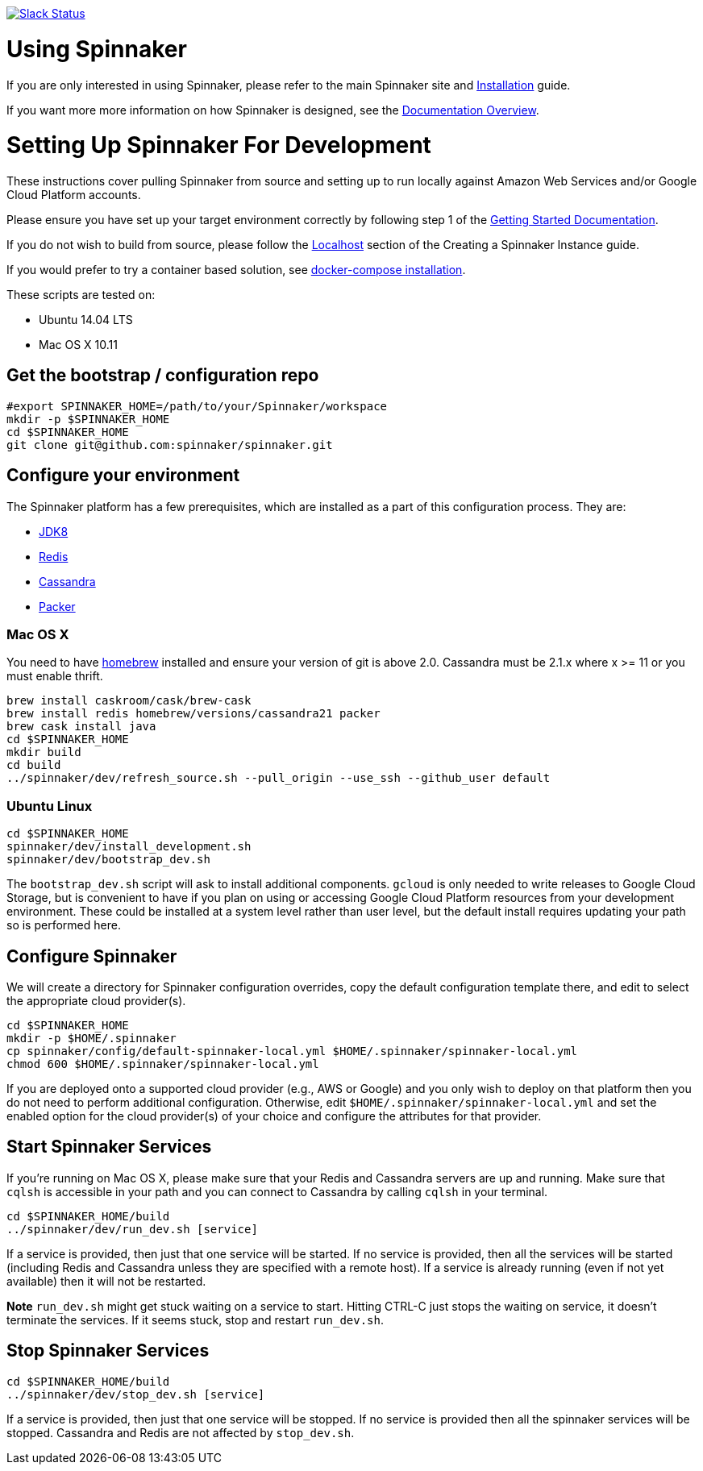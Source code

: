 :doctype: book

image:http://join.spinnaker.io/badge.svg[Slack Status,link=http://join.spinnaker.io]

= Using Spinnaker

If you are only interested in using Spinnaker, please refer to the main
Spinnaker site and http://www.spinnaker.io/docs/target-deployment-setup[Installation] guide.

If you want more more information on how Spinnaker is designed, see the http://www.spinnaker.io/docs/overview[Documentation Overview].

= Setting Up Spinnaker For Development

These instructions cover pulling Spinnaker from source and setting up to run locally against Amazon Web Services and/or Google Cloud Platform accounts. 

Please ensure you have set up your target environment correctly by following step 1 of the http://www.spinnaker.io/docs/target-deployment-setup[Getting Started Documentation].

If you do not wish to build from source, please follow the http://www.spinnaker.io/docs/creating-a-spinnaker-instance#section-localhost[Localhost] section of the Creating a Spinnaker Instance guide.

If you would prefer to try a container based solution, see https://github.com/spinnaker/spinnaker/tree/master/experimental/docker-compose[docker-compose installation].

These scripts are tested on:

* Ubuntu 14.04 LTS
* Mac OS X 10.11

== Get the bootstrap / configuration repo

[source,bash]
----
#export SPINNAKER_HOME=/path/to/your/Spinnaker/workspace
mkdir -p $SPINNAKER_HOME
cd $SPINNAKER_HOME
git clone git@github.com:spinnaker/spinnaker.git
----

== Configure your environment

The Spinnaker platform has a few prerequisites, which are installed as a part of this configuration process. They are: 

* https://www.oracle.com/java/index.html[JDK8]
* http://redis.io/[Redis]
* http://cassandra.apache.org/[Cassandra]
* https://www.packer.io/[Packer]

=== Mac OS X

You need to have http://brew.sh/[homebrew] installed and ensure your version of git is above 2.0.  Cassandra must be 2.1.x where x >= 11 or you must enable thrift.

[source,bash]
----
brew install caskroom/cask/brew-cask
brew install redis homebrew/versions/cassandra21 packer
brew cask install java
cd $SPINNAKER_HOME
mkdir build
cd build
../spinnaker/dev/refresh_source.sh --pull_origin --use_ssh --github_user default
----

=== Ubuntu Linux

[source,bash]
----
cd $SPINNAKER_HOME
spinnaker/dev/install_development.sh
spinnaker/dev/bootstrap_dev.sh
----

The `bootstrap_dev.sh` script will ask to install additional components. `gcloud`
is only needed to write releases to Google Cloud Storage, but is convenient
to have if you plan on using or accessing Google Cloud Platform resources
from your development environment. These could be installed at a system level
rather than user level, but the default install requires updating your path
so is performed here.

== Configure Spinnaker

We will create a directory for Spinnaker configuration overrides, copy the
default configuration template there, and edit to select the appropriate cloud
provider(s).

[source,bash]
----
cd $SPINNAKER_HOME
mkdir -p $HOME/.spinnaker
cp spinnaker/config/default-spinnaker-local.yml $HOME/.spinnaker/spinnaker-local.yml
chmod 600 $HOME/.spinnaker/spinnaker-local.yml
----

If you are deployed onto a supported cloud provider (e.g., AWS or Google) and
you only wish to deploy on that platform then you do not need to perform
additional configuration. Otherwise, edit `$HOME/.spinnaker/spinnaker-local.yml`
and set the enabled option for the cloud provider(s) of your choice and
configure the attributes for that provider.

== Start Spinnaker Services

If you're running on Mac OS X, please make sure that your Redis and Cassandra
servers are up and running. Make sure that `cqlsh` is accessible in your path
and you can connect to Cassandra by calling `cqlsh` in your terminal.

[source,bash]
----
cd $SPINNAKER_HOME/build
../spinnaker/dev/run_dev.sh [service]
----

If a service is provided, then just that one service will be started.
If no service is provided, then all the services will be started
(including Redis and Cassandra unless they are specified with a remote host).
If a service is already running (even if not yet available) then it will
not be restarted.

*Note* `run_dev.sh` might get stuck waiting on a service to start. Hitting
CTRL-C just stops the waiting on service, it doesn't terminate the services. If
it seems stuck, stop and restart `run_dev.sh`.

== Stop Spinnaker Services

[source,bash]
----
cd $SPINNAKER_HOME/build
../spinnaker/dev/stop_dev.sh [service]
----

If a service is provided, then just that one service will be stopped.
If no service is provided then all the spinnaker services will be stopped.
Cassandra and Redis are not affected by `stop_dev.sh`.
